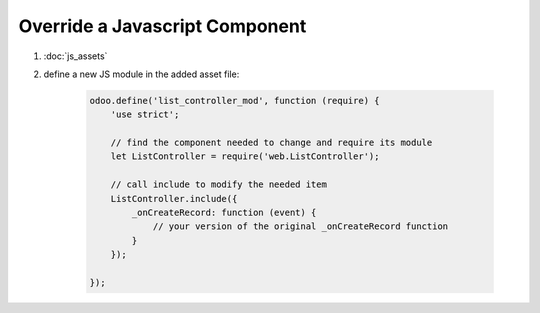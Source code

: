Override a Javascript Component
===============================

#. :doc:`js_assets`
#. define a new JS module in the added asset file:

    .. code-block:: javascript

        odoo.define('list_controller_mod', function (require) {
            'use strict';

            // find the component needed to change and require its module
            let ListController = require('web.ListController');

            // call include to modify the needed item
            ListController.include({
                _onCreateRecord: function (event) {
                    // your version of the original _onCreateRecord function
                }
            });

        });

